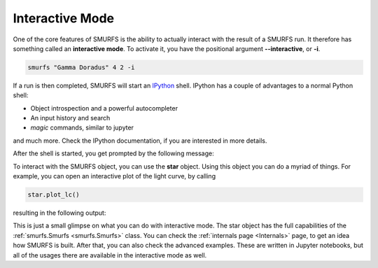 Interactive Mode
================

One of the core features of SMURFS is the ability to actually interact with the result of a SMURFS run. It therefore
has something called an **interactive mode**. To activate it, you have the positional argument **--interactive**,
or **-i**.

.. code-block:: bash

   smurfs "Gamma Doradus" 4 2 -i

If a run is then completed, SMURFS will start an `IPython <https://ipython.org/>`_ shell. IPython has a couple of
advantages to a normal Python shell:

- Object introspection and a powerful autocompleter
- An input history and search
- *magic* commands, similar to jupyter

and much more. Check the IPython documentation, if you are interested in more details.

After the shell is started, you get prompted by the following message:

.. image:: ../images/interactive_mode.png
   :width: 600

To interact with the SMURFS object, you can use the **star** object. Using this object you can do a myriad of things.
For example, you can open an interactive plot of the light curve, by calling

.. code-block:: python

    star.plot_lc()

resulting in the following output:

.. image:: ../images/interactive_plot.png
   :width: 600

This is just a small glimpse on what you can do with interactive mode. The star object has the full capabilities
of the :ref:`smurfs.Smurfs <smurfs.Smurfs>` class. You can check the :ref:`internals page <Internals>` page, to
get an idea how SMURFS is built. After that, you can also check the advanced examples. These are written in Jupyter
notebooks, but all of the usages there are available in the interactive mode as well.